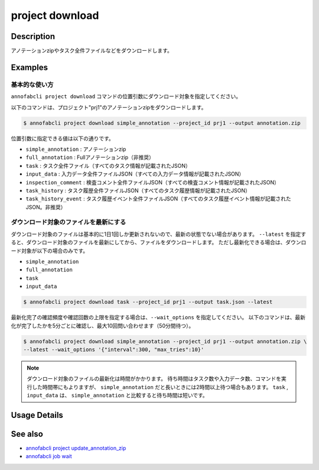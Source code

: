 =====================
project download
=====================

Description
=================================
アノテーションzipやタスク全件ファイルなどをダウンロードします。



Examples
=================================

基本的な使い方
--------------------------
``annofabcli project download`` コマンドの位置引数にダウンロード対象を指定してください。

以下のコマンドは、プロジェクト"prj1"のアノテーションzipをダウンロードします。

.. code-block::

    $ annofabcli project download simple_annotation --project_id prj1 --output annotation.zip

位置引数に指定できる値は以下の通りです。

* ``simple_annotation`` : アノテーションzip
* ``full_annotation`` : Fullアノテーションzip（非推奨）
* ``task`` : タスク全件ファイル（すべてのタスク情報が記載されたJSON）
* ``input_data`` : 入力データ全件ファイルJSON（すべての入力データ情報が記載されたJSON）
* ``inspection_comment`` : 検査コメント全件ファイルJSON（すべての検査コメント情報が記載されたJSON）
* ``task_history`` : タスク履歴全件ファイルJSON（すべてのタスク履歴情報が記載されたJSON）
* ``task_history_event`` : タスク履歴イベント全件ファイルJSON（すべてのタスク履歴イベント情報が記載されたJSON。非推奨）


ダウンロード対象のファイルを最新にする
----------------------------------------------------
ダウンロード対象のファイルは基本的に1日1回しか更新されないので、最新の状態でない場合があります。
``--latest`` を指定すると、ダウンロード対象のファイルを最新にしてから、ファイルをダウンロードします。
ただし最新化できる場合は、ダウンロード対象が以下の場合のみです。

* ``simple_annotation``
* ``full_annotation``
* ``task``
* ``input_data``

.. code-block::

    $ annofabcli project download task --project_id prj1 --output task.json --latest


最新化完了の確認頻度や確認回数の上限を指定する場合は、``--wait_options`` を指定してください。
以下のコマンドは、最新化が完了したかを5分ごとに確認し、最大10回問い合わせます（50分間待つ）。

.. code-block::

    $ annofabcli project download simple_annotation --project_id prj1 --output annotation.zip \
    --latest --wait_options '{"interval":300, "max_tries":10}'



.. note::

   ダウンロード対象のファイルの最新化は時間がかかります。
   待ち時間はタスク数や入力データ数、コマンドを実行した時間帯にもよりますが、 ``simple_annotation`` だと長いときには2時間以上待つ場合もあります。
   ``task`` , ``input_data`` は、 ``simple_annotation`` と比較すると待ち時間は短いです。

Usage Details
=================================

.. argparse::
   :ref: annofabcli.project.download.add_parser
   :prog: annofabcli project download
   :nosubcommands:
   :nodefaultconst:

See also
=================================
* `annofabcli project update_annotation_zip <../project/update_annotation_zip.html>`_
* `annofabcli job wait <../job/wait.html>`_

